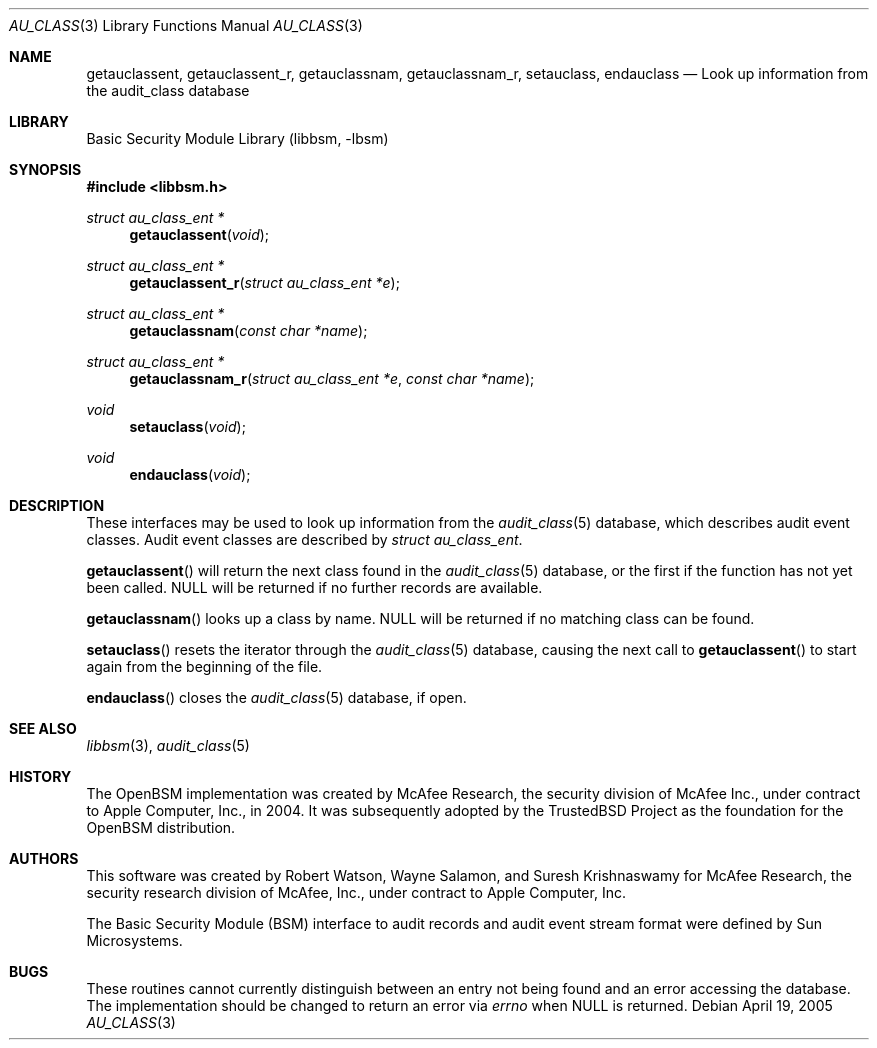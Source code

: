 .\"-
.\" Copyright (c) 2005-2006 Robert N. M. Watson
.\" All rights reserved.
.\"
.\" Redistribution and use in source and binary forms, with or without
.\" modification, are permitted provided that the following conditions
.\" are met:
.\" 1. Redistributions of source code must retain the above copyright
.\"    notice, this list of conditions and the following disclaimer.
.\" 2. Redistributions in binary form must reproduce the above copyright
.\"    notice, this list of conditions and the following disclaimer in the
.\"    documentation and/or other materials provided with the distribution.
.\"
.\" THIS SOFTWARE IS PROVIDED BY THE AUTHOR AND CONTRIBUTORS ``AS IS'' AND
.\" ANY EXPRESS OR IMPLIED WARRANTIES, INCLUDING, BUT NOT LIMITED TO, THE
.\" IMPLIED WARRANTIES OF MERCHANTABILITY AND FITNESS FOR A PARTICULAR PURPOSE
.\" ARE DISCLAIMED.  IN NO EVENT SHALL THE AUTHOR OR CONTRIBUTORS BE LIABLE
.\" FOR ANY DIRECT, INDIRECT, INCIDENTAL, SPECIAL, EXEMPLARY, OR CONSEQUENTIAL
.\" DAMAGES (INCLUDING, BUT NOT LIMITED TO, PROCUREMENT OF SUBSTITUTE GOODS
.\" OR SERVICES; LOSS OF USE, DATA, OR PROFITS; OR BUSINESS INTERRUPTION)
.\" HOWEVER CAUSED AND ON ANY THEORY OF LIABILITY, WHETHER IN CONTRACT, STRICT
.\" LIABILITY, OR TORT (INCLUDING NEGLIGENCE OR OTHERWISE) ARISING IN ANY WAY
.\" OUT OF THE USE OF THIS SOFTWARE, EVEN IF ADVISED OF THE POSSIBILITY OF
.\" SUCH DAMAGE.
.\"
.\" $P4: //depot/projects/trustedbsd/openbsm/libbsm/au_class.3#4 $
.\"
.Dd April 19, 2005
.Dt AU_CLASS 3
.Os
.Sh NAME
.Nm getauclassent ,
.Nm getauclassent_r ,
.Nm getauclassnam ,
.Nm getauclassnam_r ,
.Nm setauclass ,
.Nm endauclass
.Nd "Look up information from the audit_class database"
.Sh LIBRARY
.Lb libbsm
.Sh SYNOPSIS
.In libbsm.h
.Ft struct au_class_ent *
.Fn getauclassent "void"
.Ft struct au_class_ent *
.Fn getauclassent_r "struct au_class_ent *e"
.Ft struct au_class_ent *
.Fn getauclassnam "const char *name"
.Ft struct au_class_ent *
.Fn getauclassnam_r "struct au_class_ent *e" "const char *name"
.Ft void
.Fn setauclass "void"
.Ft void
.Fn endauclass "void"
.Sh DESCRIPTION
These interfaces may be used to look up information from the
.Xr audit_class 5
database, which describes audit event classes.
Audit event classes are described by
.Vt struct au_class_ent .
.Pp
.Pp
.Fn getauclassent
will return the next class found in the
.Xr audit_class 5
database, or the first if the function has not yet been called.
.Dv NULL
will be returned if no further records are available.
.Pp
.Fn getauclassnam
looks up a class by name.
.Dv NULL
will be returned if no matching class can be found.
.Pp
.Fn setauclass
resets the iterator through the
.Xr audit_class 5
database, causing the next call to
.Fn getauclassent
to start again from the beginning of the file.
.Pp
.Fn endauclass
closes the
.Xr audit_class 5
database, if open.
.Sh SEE ALSO
.Xr libbsm 3 ,
.Xr audit_class 5
.Sh HISTORY
The OpenBSM implementation was created by McAfee Research, the security
division of McAfee Inc., under contract to Apple Computer, Inc., in 2004.
It was subsequently adopted by the TrustedBSD Project as the foundation for
the OpenBSM distribution.
.Sh AUTHORS
This software was created by Robert Watson, Wayne Salamon, and Suresh
Krishnaswamy for McAfee Research, the security research division of McAfee,
Inc., under contract to Apple Computer, Inc.
.Pp
The Basic Security Module (BSM) interface to audit records and audit event
stream format were defined by Sun Microsystems.
.Sh BUGS
These routines cannot currently distinguish between an entry not being found
and an error accessing the database.
The implementation should be changed to return an error via
.Va errno
when
.Dv NULL
is returned.
